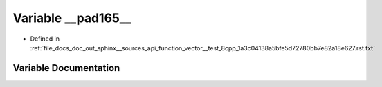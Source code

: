.. _exhale_variable_doc__out_2sphinx_2__sources_2api_2function__vector____test__8cpp__1a3c04138a5bfe5d72780bb7e82a18e627_8rst_8txt_1a16fe55f50e01ab1513aadef75f8bbfa4:

Variable __pad165__
===================

- Defined in :ref:`file_docs_doc_out_sphinx__sources_api_function_vector__test_8cpp_1a3c04138a5bfe5d72780bb7e82a18e627.rst.txt`


Variable Documentation
----------------------


.. doxygenvariable:: __pad165__
   :project: my_project